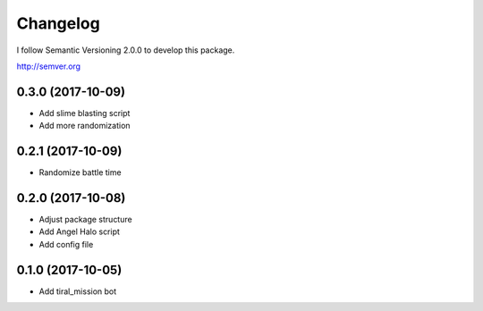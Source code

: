 Changelog
=========

I follow Semantic Versioning 2.0.0 to develop this package.

http://semver.org

0.3.0 (2017-10-09)
------------------
* Add slime blasting script
* Add more randomization

0.2.1 (2017-10-09)
------------------
* Randomize battle time

0.2.0 (2017-10-08)
------------------
* Adjust package structure 
* Add Angel Halo script
* Add config file

0.1.0 (2017-10-05)
------------------
* Add tiral_mission bot
